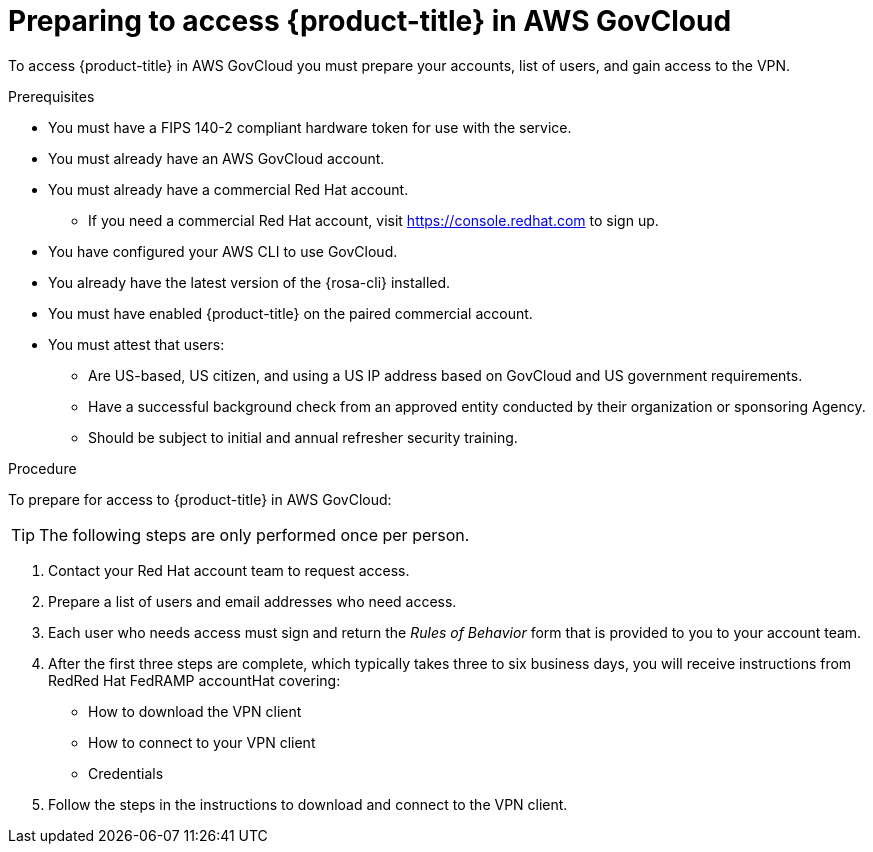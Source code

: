 // Module included in the following assemblies:
// * rosa_govcloud/rosa-govcloud-getting-started.adoc

:_mod-docs-content-type: PROCEDURE
[id="rosa-govcloud-preparing-access_{context}"]
= Preparing to access {product-title} in AWS GovCloud

To access {product-title} in AWS GovCloud you must prepare your accounts, list of users, and gain access to the VPN.

.Prerequisites

* You must have a FIPS 140-2 compliant hardware token for use with the service.
* You must already have an AWS GovCloud account.
* You must already have a commercial Red{nbsp}Hat account.
** If you need a commercial Red{nbsp}Hat account, visit https://console.redhat.com to sign up.
* You have configured your AWS CLI to use GovCloud.
* You already have the latest version of the {rosa-cli} installed.
* You must have enabled {product-title} on the paired commercial account.
* You must attest that users:
** Are US-based, US citizen, and using a US IP address based on GovCloud and US government requirements.
** Have a successful background check from an approved entity conducted by their organization or sponsoring Agency.
** Should be subject to initial and annual refresher security training.

.Procedure

To prepare for access to {product-title} in AWS GovCloud:

[TIP]
====
The following steps are only performed once per person.
====

. Contact your Red{nbsp}Hat account team to request access.
. Prepare a list of users and email addresses who need access.
. Each user who needs access must sign and return the _Rules of Behavior_ form that is provided to you to your account team.
. After the first three steps are complete, which typically takes three to six business days, you will receive instructions from RedRed{nbsp}Hat FedRAMP accountHat covering:
+
* How to download the VPN client
* How to connect to your VPN client
* Credentials
+
. Follow the steps in the instructions to download and connect to the VPN client.

